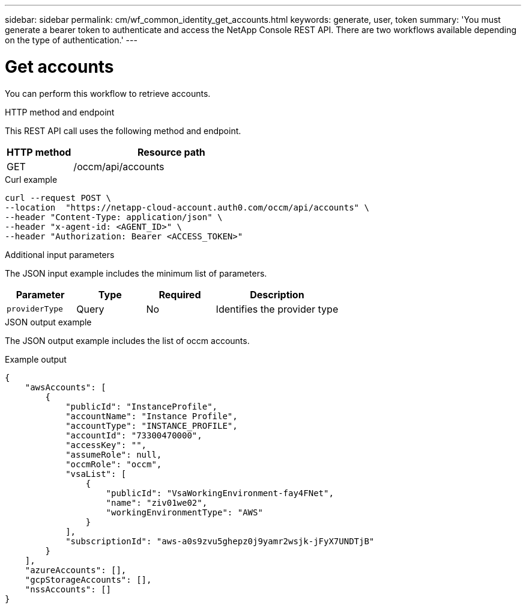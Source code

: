 ---
sidebar: sidebar
permalink: cm/wf_common_identity_get_accounts.html
keywords: generate, user, token
summary: 'You must generate a bearer token to authenticate and access the NetApp Console REST API. There are two workflows available depending on the type of authentication.'
---

= Get accounts
:hardbreaks:
:nofooter:
:icons: font
:linkattrs:
:imagesdir: ../media/

[.lead]
You can perform this workflow to retrieve accounts.

.HTTP method and endpoint

This REST API call uses the following method and endpoint.

[cols="25,75"*,options="header"]
|===
|HTTP method
|Resource path
|GET
|/occm/api/accounts
|===

.Curl example
[source,curl]
curl --request POST \
--location  "https://netapp-cloud-account.auth0.com/occm/api/accounts" \
--header "Content-Type: application/json" \
--header "x-agent-id: <AGENT_ID>" \
--header "Authorization: Bearer <ACCESS_TOKEN>"

.Additional input parameters

The JSON input example includes the minimum list of parameters.

[cols="25,25, 25, 45"*,options="header"]
|===
|Parameter
|Type
|Required
|Description
|`providerType` |Query |No |Identifies the provider type
|===


.JSON output example

The JSON output example includes the list of occm accounts.

.Example output
----
{
    "awsAccounts": [
        {
            "publicId": "InstanceProfile",
            "accountName": "Instance Profile",
            "accountType": "INSTANCE_PROFILE",
            "accountId": "73300470000",
            "accessKey": "",
            "assumeRole": null,
            "occmRole": "occm",
            "vsaList": [
                {
                    "publicId": "VsaWorkingEnvironment-fay4FNet",
                    "name": "ziv01we02",
                    "workingEnvironmentType": "AWS"
                }
            ],
            "subscriptionId": "aws-a0s9zvu5ghepz0j9yamr2wsjk-jFyX7UNDTjB"
        }
    ],
    "azureAccounts": [],
    "gcpStorageAccounts": [],
    "nssAccounts": []
}
----
